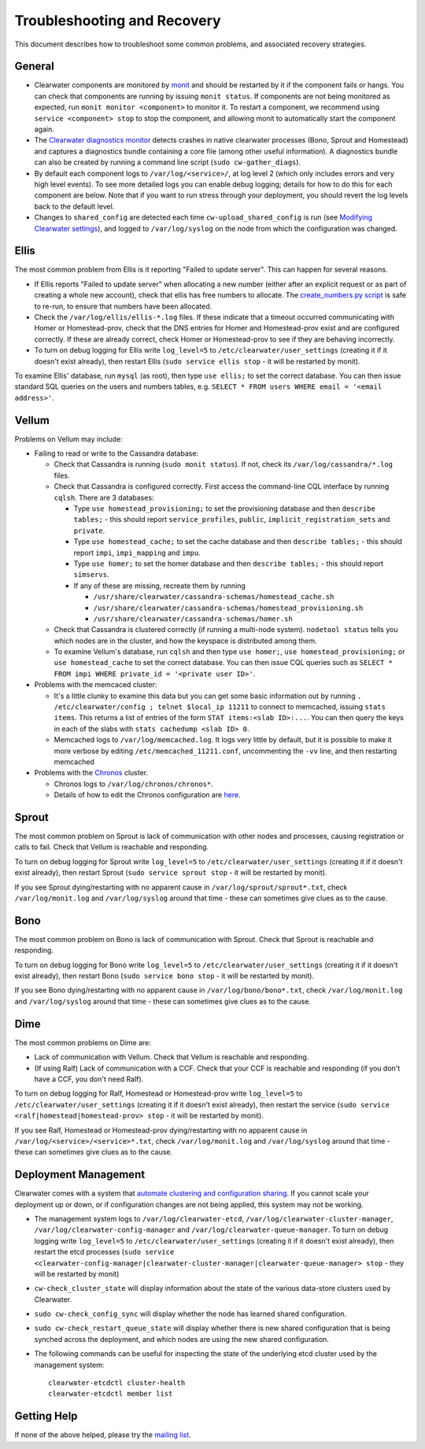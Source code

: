 Troubleshooting and Recovery
============================

This document describes how to troubleshoot some common problems, and
associated recovery strategies.

General
-------

-  Clearwater components are monitored by
   `monit <http://mmonit.com/monit/>`__ and should be restarted by it if
   the component fails or hangs. You can check that components are
   running by issuing ``monit status``. If components are not being
   monitored as expected, run ``monit monitor <component>`` to monitor
   it. To restart a component, we recommend using
   ``service <component> stop`` to stop the component, and allowing
   monit to automatically start the component again.

-  The `Clearwater diagnostics
   monitor <https://github.com/Metaswitch/clearwater-infrastructure/blob/master/clearwater-diags-monitor.md>`__
   detects crashes in native clearwater processes (Bono, Sprout and
   Homestead) and captures a diagnostics bundle containing a core file
   (among other useful information). A diagnostics bundle can also be
   created by running a command line script (``sudo cw-gather_diags``).

-  By default each component logs to ``/var/log/<service>/``, at log
   level 2 (which only includes errors and very high level events). To
   see more detailed logs you can enable debug logging; details for how
   to do this for each component are below. Note that if you want to run
   stress through your deployment, you should revert the log levels back
   to the default level.

-  Changes to ``shared_config`` are detected each time
   ``cw-upload_shared_config`` is run (see `Modifying Clearwater
   settings <Modifying_Clearwater_settings.html>`__), and logged to
   ``/var/log/syslog`` on the node from which the configuration was
   changed.

Ellis
-----

The most common problem from Ellis is it reporting "Failed to update
server". This can happen for several reasons.

-  If Ellis reports "Failed to update server" when allocating a new
   number (either after an explicit request or as part of creating a
   whole new account), check that ellis has free numbers to allocate.
   The `create\_numbers.py
   script <https://github.com/Metaswitch/ellis/blob/dev/docs/create-numbers.md>`__
   is safe to re-run, to ensure that numbers have been allocated.

-  Check the ``/var/log/ellis/ellis-*.log`` files. If these indicate
   that a timeout occurred communicating with Homer or Homestead-prov,
   check that the DNS entries for Homer and Homestead-prov exist and are
   configured correctly. If these are already correct, check Homer or
   Homestead-prov to see if they are behaving incorrectly.

-  To turn on debug logging for Ellis write ``log_level=5`` to
   ``/etc/clearwater/user_settings`` (creating it if it doesn't exist
   already), then restart Ellis (``sudo service ellis stop`` - it will
   be restarted by monit).

To examine Ellis' database, run ``mysql`` (as root), then type
``use ellis;`` to set the correct database. You can then issue standard
SQL queries on the users and numbers tables, e.g.
``SELECT * FROM users WHERE email = '<email address>'``.

Vellum
------

Problems on Vellum may include:

-  Failing to read or write to the Cassandra database:

   -  Check that Cassandra is running (``sudo monit status``). If not,
      check its ``/var/log/cassandra/*.log`` files.
   -  Check that Cassandra is configured correctly. First access the
      command-line CQL interface by running ``cqlsh``. There are 3
      databases:

      -  Type ``use homestead_provisioning;`` to set the provisioning
         database and then ``describe tables;`` - this should report
         ``service_profiles``, ``public``,
         ``implicit_registration_sets`` and ``private``.
      -  Type ``use homestead_cache;`` to set the cache database and
         then ``describe tables;`` - this should report ``impi``,
         ``impi_mapping`` and ``impu``.
      -  Type ``use homer;`` to set the homer database and then
         ``describe tables;`` - this should report ``simservs``.
      -  If any of these are missing, recreate them by running

         -  ``/usr/share/clearwater/cassandra-schemas/homestead_cache.sh``
         -  ``/usr/share/clearwater/cassandra-schemas/homestead_provisioning.sh``
         -  ``/usr/share/clearwater/cassandra-schemas/homer.sh``

   -  Check that Cassandra is clustered correctly (if running a
      multi-node system). ``nodetool status`` tells you which nodes are
      in the cluster, and how the keyspace is distributed among them.
   -  To examine Vellum's database, run ``cqlsh`` and then type
      ``use homer;``, ``use homestead_provisioning;`` or
      ``use homestead_cache`` to set the correct database. You can then
      issue CQL queries such as
      ``SELECT * FROM impi WHERE private_id = '<private user ID>'``.

-  Problems with the memcaced cluster:

   -  It's a little clunky to examine this data but you can get some
      basic information out by running
      ``. /etc/clearwater/config ; telnet $local_ip 11211`` to connect
      to memcached, issuing ``stats items``. This returns a list of
      entries of the form ``STAT items:<slab ID>:...``. You can then
      query the keys in each of the slabs with
      ``stats cachedump <slab ID> 0``.
   -  Memcached logs to ``/var/log/memcached.log``. It logs very little
      by default, but it is possible to make it more verbose by editing
      ``/etc/memcached_11211.conf``, uncommenting the ``-vv`` line, and
      then restarting memcached

-  Problems with the `Chronos <https://github.com/Metaswitch/chronos>`__
   cluster.

   -  Chronos logs to ``/var/log/chronos/chronos*``.
   -  Details of how to edit the Chronos configuration are
      `here <https://github.com/Metaswitch/chronos/blob/dev/doc/configuration.md>`__.

Sprout
------

The most common problem on Sprout is lack of communication with other
nodes and processes, causing registration or calls to fail. Check that
Vellum is reachable and responding.

To turn on debug logging for Sprout write ``log_level=5`` to
``/etc/clearwater/user_settings`` (creating it if it doesn't exist
already), then restart Sprout (``sudo service sprout stop`` - it will be
restarted by monit).

If you see Sprout dying/restarting with no apparent cause in
``/var/log/sprout/sprout*.txt``, check ``/var/log/monit.log`` and
``/var/log/syslog`` around that time - these can sometimes give clues as
to the cause.

Bono
----

The most common problem on Bono is lack of communication with Sprout.
Check that Sprout is reachable and responding.

To turn on debug logging for Bono write ``log_level=5`` to
``/etc/clearwater/user_settings`` (creating it if it doesn't exist
already), then restart Bono (``sudo service bono stop`` - it will be
restarted by monit).

If you see Bono dying/restarting with no apparent cause in
``/var/log/bono/bono*.txt``, check ``/var/log/monit.log`` and
``/var/log/syslog`` around that time - these can sometimes give clues as
to the cause.

Dime
----

The most common problems on Dime are:

-  Lack of communication with Vellum. Check that Vellum is reachable and
   responding.
-  (If using Ralf) Lack of communication with a CCF. Check that your CCF
   is reachable and responding (if you don't have a CCF, you don't need
   Ralf).

To turn on debug logging for Ralf, Homestead or Homestead-prov write
``log_level=5`` to ``/etc/clearwater/user_settings`` (creating it if it
doesn't exist already), then restart the service
(``sudo service <ralf|homestead|homestead-prov> stop`` - it will be
restarted by monit).

If you see Ralf, Homestead or Homestead-prov dying/restarting with no
apparent cause in ``/var/log/<service>/<service>*.txt``, check
``/var/log/monit.log`` and ``/var/log/syslog`` around that time - these
can sometimes give clues as to the cause.

Deployment Management
---------------------

Clearwater comes with a system that `automate clustering and
configuration sharing <Automatic_Clustering_Config_Sharing.html>`__. If
you cannot scale your deployment up or down, or if configuration changes
are not being applied, this system may not be working.

-  The management system logs to ``/var/log/clearwater-etcd``,
   ``/var/log/clearwater-cluster-manager``,
   ``/var/log/clearwater-config-manager`` and
   ``/var/log/clearwater-queue-manager``. To turn on debug logging write
   ``log_level=5`` to ``/etc/clearwater/user_settings`` (creating it if
   it doesn't exist already), then restart the etcd processes
   (``sudo service <clearwater-config-manager|clearwater-cluster-manager|clearwater-queue-manager> stop``
   - they will be restarted by monit)
-  ``cw-check_cluster_state`` will display information about the state
   of the various data-store clusters used by Clearwater.
-  ``sudo cw-check_config_sync`` will display whether the node has
   learned shared configuration.
-  ``sudo cw-check_restart_queue_state`` will display whether there is
   new shared configuration that is being synched across the deployment,
   and which nodes are using the new shared configuration.
-  The following commands can be useful for inspecting the state of the
   underlying etcd cluster used by the management system:

   ::

       clearwater-etcdctl cluster-health
       clearwater-etcdctl member list

Getting Help
------------

If none of the above helped, please try the `mailing
list <http://lists.projectclearwater.org/mailman/listinfo/clearwater_lists.projectclearwater.org>`__.
